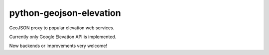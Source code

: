 python-geojson-elevation
========================

GeoJSON proxy to popular elevation web services.

Currently only Google Elevation API is implemented.

New backends or improvements very welcome!
